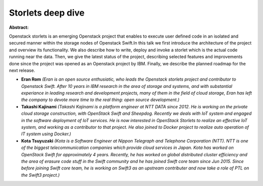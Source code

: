 Storlets deep dive
~~~~~~~~~~~~~~~~~~

**Abstract:**

Openstack storlets is an emerging Openstack project that enables to execute user defined code in an isolated and secured manner within the storage nodes of Openstack Swift.In this talk we first introduce the architecture of the project and overview its functionality. We also describe how to write, deploy and invoke a storlet which is the actual code running near the data. Then, we give the latest status of the project, describing selected features and improvements done since the project was opened as an Openstack project by IBM. Finally, we describe the planned roadmap for the next release.


* **Eran Rom** *(Eran is an open source enthusiatic, who leads the Openstack storlets project and contributor to Openstack Swift. After 10 years in IBM research in the area of storage and systems, and with substantial experiance in leading research and development projects, many of them in the field of cloud storage, Eran has left the company to devote more time to the real thing: open source development.)*

* **Takashi Kajinami** *(Takashi Kajinami is a platform engineer at NTT DATA since 2012. He is working on the private cloud storage construction, with OpenStack Swift and Sheepdog. Recently we deals with IoT system and engaged in the software deployment of IoT services. He is now interested in OpenStack Storlets to realize an effective IoT system, and working as a contributor to that project. He also joined to Docker project to realize auto operation of IT system using Docker.)*

* **Kota Tsuyuzaki** *(Kota is a Software Engineer at Nippon Telegraph and Telephone Corporation (NTT). NTT is one of the biggest telecommunication companies which provide cloud services in Japan. Kota has worked on OpenStack Swift for approximately 4 years. Recently, he has worked on global distributed cluster efficiency and the area of erasure code stuff in the Swift community and he has joined Swift core team since Jun 2015. Since before joining Swift core team, he is working on Swift3 as an upstream contributer and now take a role of PTL on the Swift3 project.)*
